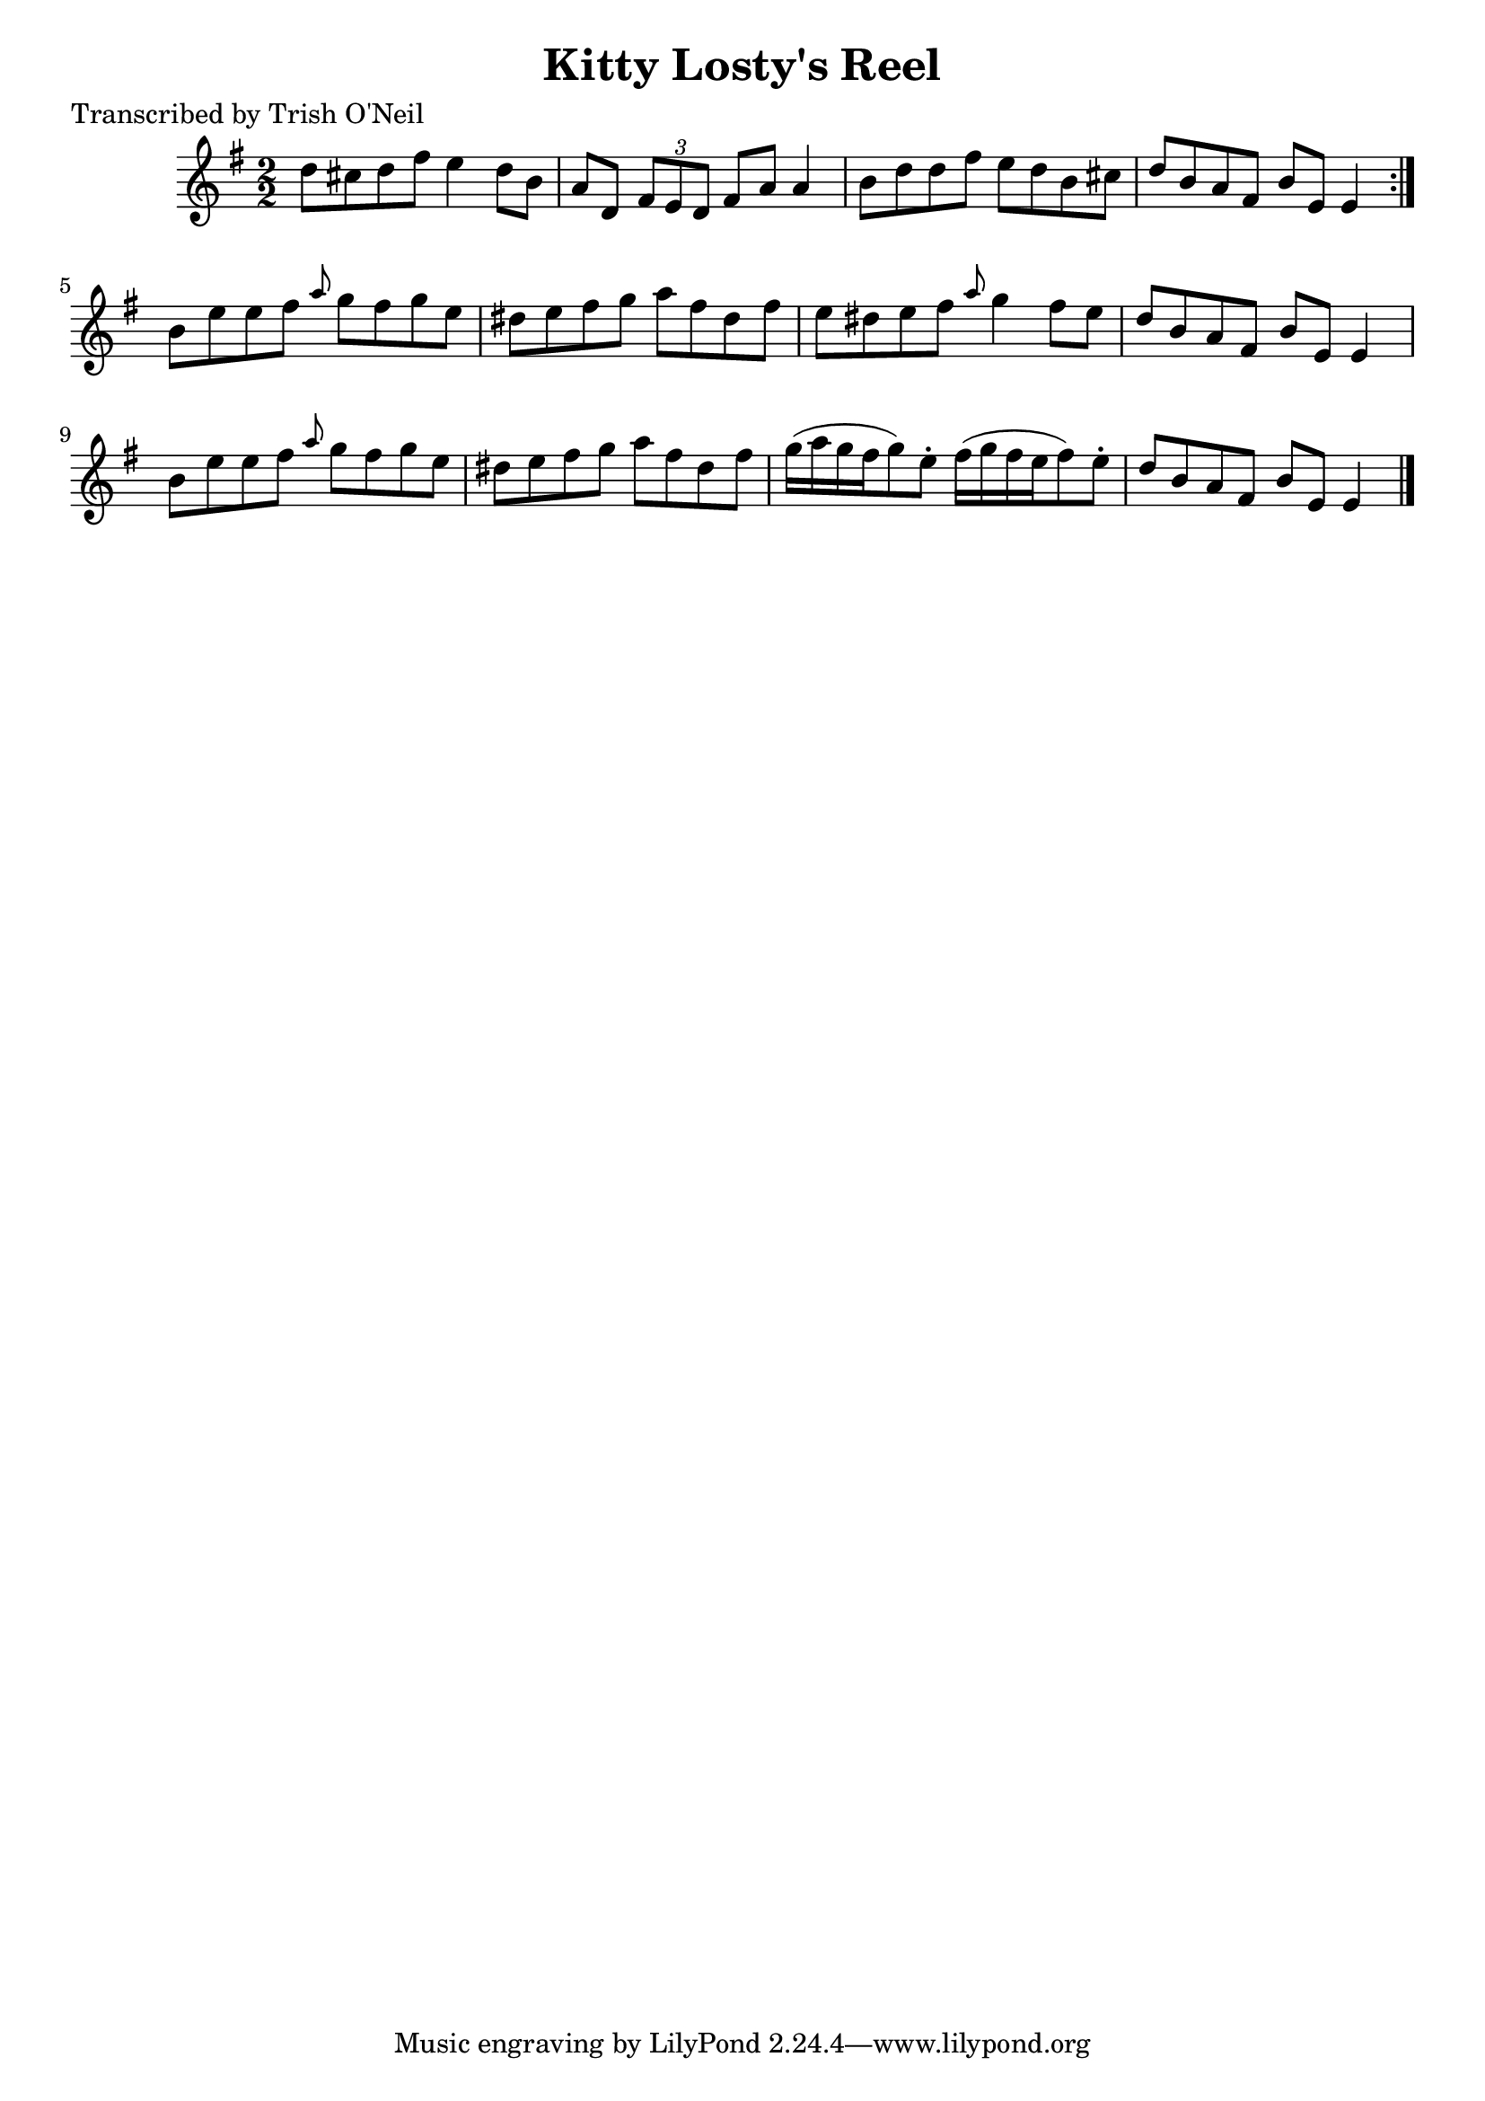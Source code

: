 
\version "2.16.2"
% automatically converted by musicxml2ly from xml/1221_to.xml

%% additional definitions required by the score:
\language "english"


\header {
    poet = "Transcribed by Trish O'Neil"
    encoder = "abc2xml version 63"
    encodingdate = "2015-01-25"
    title = "Kitty Losty's Reel"
    }

\layout {
    \context { \Score
        autoBeaming = ##f
        }
    }
PartPOneVoiceOne =  \relative d'' {
    \repeat volta 2 {
        \key e \minor \numericTimeSignature\time 2/2 d8 [ cs8 d8 fs8 ] e4
        d8 [ b8 ] | % 2
        a8 [ d,8 ] \times 2/3 {
            fs8 [ e8 d8 ] }
        fs8 [ a8 ] a4 | % 3
        b8 [ d8 d8 fs8 ] e8 [ d8 b8 cs8 ] | % 4
        d8 [ b8 a8 fs8 ] b8 [ e,8 ] e4 }
    | % 5
    b'8 [ e8 e8 fs8 ] \grace { a8 } g8 [ fs8 g8 e8 ] | % 6
    ds8 [ e8 fs8 g8 ] a8 [ fs8 ds8 fs8 ] | % 7
    e8 [ ds8 e8 fs8 ] \grace { a8 } g4 fs8 [ e8 ] | % 8
    d8 [ b8 a8 fs8 ] b8 [ e,8 ] e4 | % 9
    b'8 [ e8 e8 fs8 ] \grace { a8 } g8 [ fs8 g8 e8 ] | \barNumberCheck
    #10
    ds8 [ e8 fs8 g8 ] a8 [ fs8 ds8 fs8 ] | % 11
    g16 ( [ a16 g16 fs16 g8 ) e8 -. ] fs16 ( [ g16 fs16 e16 fs8 ) e8 -.
    ] | % 12
    d8 [ b8 a8 fs8 ] b8 [ e,8 ] e4 \bar "|."
    }


% The score definition
\score {
    <<
        \new Staff <<
            \context Staff << 
                \context Voice = "PartPOneVoiceOne" { \PartPOneVoiceOne }
                >>
            >>
        
        >>
    \layout {}
    % To create MIDI output, uncomment the following line:
    %  \midi {}
    }

